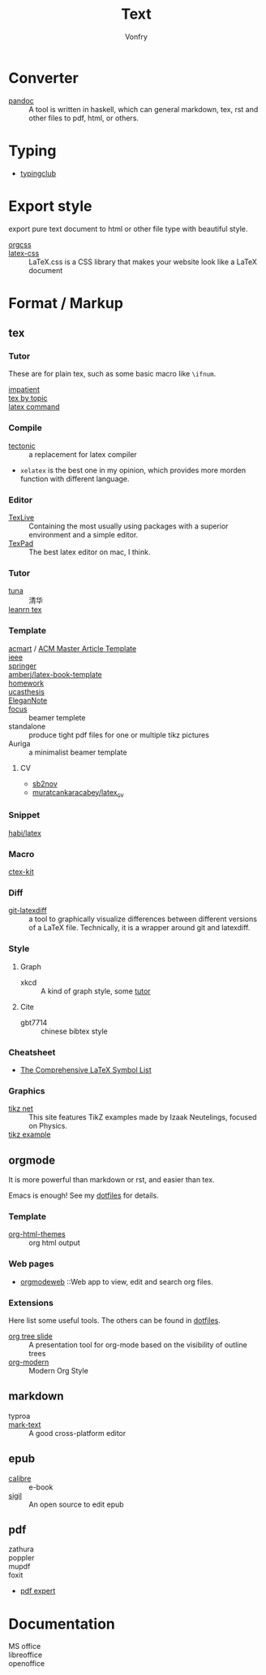#+TITLE: Text
#+AUTHOR: Vonfry

* Converter
  - [[http://www.pandoc.org/][pandoc]] :: A tool is written in haskell, which can general markdown, tex, rst and other files to pdf, html, or others.

* Typing
  - [[https://www.typingclub.com/][typingclub]]

* Export style
  export pure text document to html or other file type with beautiful style.
  - [[https://github.com/gongzhitaao/orgcss][orgcss]] ::
  - [[https://github.com/vincentdoerig/latex-css][latex-css]] ::  LaTeX.css is a CSS library that makes your website look like a
    LaTeX document
* Format / Markup
** tex
*** Tutor
    These are for plain tex, such as some basic macro like ~\ifnum~.
    - [[https://mirrors.rit.edu/CTAN/info/impatient/][impatient]] ::
    - [[https://ctan.math.illinois.edu/info/texbytopic/][tex by topic]] ::
    - [[http://www-sop.inria.fr/marelle/tralics/doc-w.html#cmd-whiledo][latex command]] ::
*** Compile
    - [[https://github.com/tectonic-typesetting/tectonic][tectonic]] :: a replacement for latex compiler
    - ~xelatex~ is the best one in my opinion, which provides more morden function with different language.

*** Editor
    - [[http://tug.org/texlive/][TexLive]] :: Containing the most usually using packages with a superior environment and a simple editor.
    - [[https://www.texpad.com/][TexPad]] :: The best latex editor on mac, I think.
*** Tutor
     - [[https://github.com/tuna/thulib-latex-talk][tuna]] :: 清华
     - [[https://www.learnlatex.org/en/][leanrn tex]] ::

*** Template
    - [[https://github.com/borisveytsman/acmart][acmart]] / [[https://www.acm.org/publications/proceedings-template][ACM Master Article Template]] ::
    - [[https://journals.ieeeauthorcenter.ieee.org/create-your-ieee-journal-article/authoring-tools-and-templates/ieee-article-templates/][ieee]] ::
    - [[https://www.springer.com/gp/livingreviews/latex-templates][springer]] ::
    - [[https://github.com/amberj/latex-book-template][amberj/latex-book-template]] ::
    - [[https://github.com/jdavis/latex-homework-template][homework]] ::
    - [[https://github.com/mohuangrui/ucasthesis][ucasthesis]] ::
    - [[https://github.com/ElegantLaTeX/ElegantNote][EleganNote]] ::
    - [[https://github.com/elauksap/focus-beamertheme][focus]] :: beamer templete
    - standalone :: produce tight pdf files for one or multiple tikz pictures
    - Auriga :: a minimalist beamer template
**** CV
     - [[https://github.com/sb2nov/resume/][sb2nov]]
     - [[https://github.com/muratcankaracabey/latex_cv][muratcankaracabey/latex_cv]]
*** Snippet
    - [[https://github.com/habi/latex][habi/latex]] ::

*** Macro
    - [[https://github.com/CTeX-org/ctex-kit][ctex-kit]] ::
*** Diff
    - [[https://gitlab.com/git-latexdiff/git-latexdiff][git-latexdiff]] :: a tool to graphically visualize differences between
      different versions of a LaTeX file. Technically, it is a wrapper around git
      and latexdiff.

*** Style
**** Graph
     - xkcd :: A kind of graph style, some [[https://tex.stackexchange.com/questions/74878/create-xkcd-style-diagram-in-tex][tutor]]
**** Cite
     - gbt7714 :: chinese bibtex style

*** Cheatsheet
    - [[http://tug.ctan.org/info/symbols/comprehensive/symbols-a4.pdf][The Comprehensive LaTeX Symbol List]]

*** Graphics
    - [[https://tikz.net][tikz net]] :: This site features TikZ examples made by Izaak Neutelings, focused on Physics.
    - [[https://texample.net/tikz/examples/][tikz example]] ::
** orgmode
   :PROPERTIES:
   :CUSTOM_ID: orgmode
   :END:
   It is more powerful than markdown or rst, and easier than tex.

   Emacs is enough! See my [[https://git.sr.ht/~vonfry/dotfiles][dotfiles]] for details.

*** Template
    - [[https://github.com/fniessen/org-html-themes][org-html-themes]] :: org html output
*** Web pages
    - [[https://orgmodeweb.org/][orgmodeweb]] ::Web app to view, edit and search org files.
*** Extensions
    Here list some useful tools. The others can be found in [[https://gitlab.com/Vonfry/dotfiles][dotfiles]].
    - [[https://github.com/takaxp/org-tree-slide][org tree slide]] :: A presentation tool for org-mode based on the visibility
      of outline trees
    - [[https://github.com/minad/org-modern][org-modern]] :: Modern Org Style
** markdown
   - typroa ::
   - [[https://marktext.github.io/website/][mark-text]] :: A good cross-platform editor
** epub
   - [[https://calibre-ebook.com/][calibre]] :: e-book
   - [[https://sigil-ebook.com/][sigil]] :: An open source to edit epub
** pdf
   - zathura ::
   - poppler ::
   - mupdf ::
   - foxit ::
   - [[https://pdfexpert.com/][pdf expert]]
* Documentation
  - MS office ::
  - libreoffice ::
  - openoffice ::
